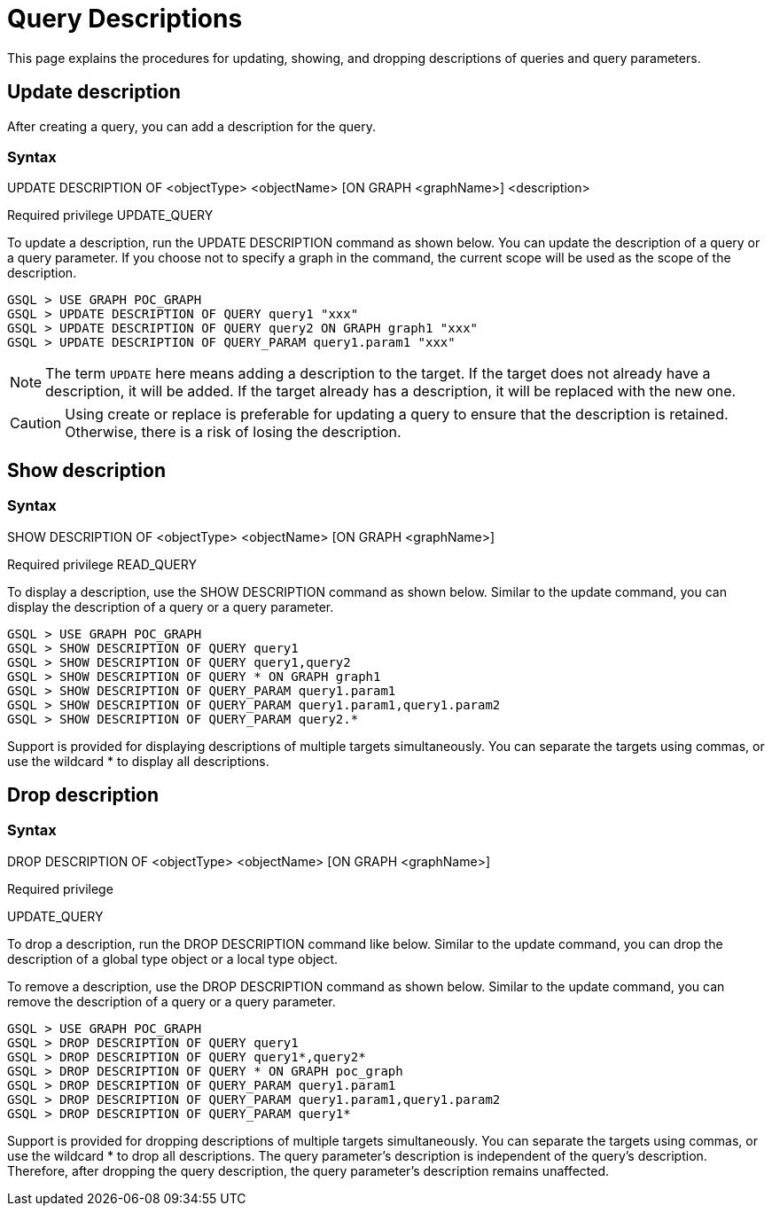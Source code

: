 = Query Descriptions

This page explains the procedures for updating, showing, and dropping descriptions of queries and query parameters.

== Update description
After creating a query, you can add a description for the query.

=== Syntax

UPDATE DESCRIPTION OF <objectType> <objectName> [ON GRAPH <graphName>] <description>

Required privilege
UPDATE_QUERY

To update a description, run the UPDATE DESCRIPTION command as shown below. You can update the description of a query or a query parameter. If you choose not to specify a graph in the command, the current scope will be used as the scope of the description.

[source, gsql]
----
GSQL > USE GRAPH POC_GRAPH
GSQL > UPDATE DESCRIPTION OF QUERY query1 "xxx"
GSQL > UPDATE DESCRIPTION OF QUERY query2 ON GRAPH graph1 "xxx"
GSQL > UPDATE DESCRIPTION OF QUERY_PARAM query1.param1 "xxx"
----

[NOTE]
====
The term `UPDATE` here means adding a description to the target.
If the target does not already have a description, it will be added.
If the target already has a description, it will be replaced with the new one.
====

[CAUTION]
====
Using create or replace is preferable for updating a query to ensure that the description is retained.
Otherwise, there is a risk of losing the description.
====

== Show description

=== Syntax

SHOW DESCRIPTION OF <objectType> <objectName> [ON GRAPH <graphName>]

Required privilege
READ_QUERY

To display a description, use the SHOW DESCRIPTION command as shown below. Similar to the update command, you can display the description of a query or a query parameter.


[source, gsql]
----
GSQL > USE GRAPH POC_GRAPH
GSQL > SHOW DESCRIPTION OF QUERY query1
GSQL > SHOW DESCRIPTION OF QUERY query1,query2
GSQL > SHOW DESCRIPTION OF QUERY * ON GRAPH graph1
GSQL > SHOW DESCRIPTION OF QUERY_PARAM query1.param1
GSQL > SHOW DESCRIPTION OF QUERY_PARAM query1.param1,query1.param2
GSQL > SHOW DESCRIPTION OF QUERY_PARAM query2.*
----

Support is provided for displaying descriptions of multiple targets simultaneously. You can separate the targets using commas, or use the wildcard * to display all descriptions.

== Drop description

=== Syntax

DROP DESCRIPTION OF <objectType> <objectName> [ON GRAPH <graphName>]

Required privilege

UPDATE_QUERY

To drop a description, run the DROP DESCRIPTION command like below.
Similar to the update command, you can drop the description of a global type object or a local type object.

To remove a description, use the DROP DESCRIPTION command as shown below.
Similar to the update command, you can remove the description of a query or a query parameter.

[source, gsql]
----
GSQL > USE GRAPH POC_GRAPH
GSQL > DROP DESCRIPTION OF QUERY query1
GSQL > DROP DESCRIPTION OF QUERY query1*,query2*
GSQL > DROP DESCRIPTION OF QUERY * ON GRAPH poc_graph
GSQL > DROP DESCRIPTION OF QUERY_PARAM query1.param1
GSQL > DROP DESCRIPTION OF QUERY_PARAM query1.param1,query1.param2
GSQL > DROP DESCRIPTION OF QUERY_PARAM query1*
----

Support is provided for dropping descriptions of multiple targets simultaneously.
You can separate the targets using commas, or use the wildcard * to drop all descriptions.
The query parameter's description is independent of the query's description.
Therefore, after dropping the query description, the query parameter's description remains unaffected.
